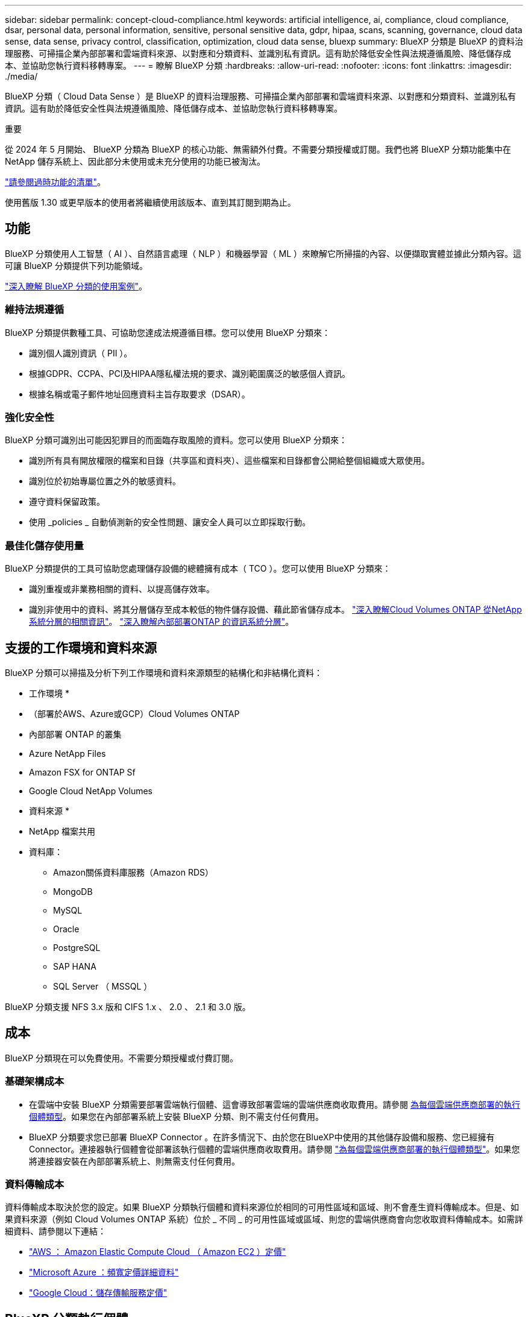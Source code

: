 ---
sidebar: sidebar 
permalink: concept-cloud-compliance.html 
keywords: artificial intelligence, ai, compliance, cloud compliance, dsar, personal data, personal information, sensitive, personal sensitive data, gdpr, hipaa, scans, scanning,  governance, cloud data sense, data sense, privacy control, classification, optimization, cloud data sense, bluexp 
summary: BlueXP 分類是 BlueXP 的資料治理服務、可掃描企業內部部署和雲端資料來源、以對應和分類資料、並識別私有資訊。這有助於降低安全性與法規遵循風險、降低儲存成本、並協助您執行資料移轉專案。 
---
= 瞭解 BlueXP 分類
:hardbreaks:
:allow-uri-read: 
:nofooter: 
:icons: font
:linkattrs: 
:imagesdir: ./media/


[role="lead"]
BlueXP 分類（ Cloud Data Sense ）是 BlueXP 的資料治理服務、可掃描企業內部部署和雲端資料來源、以對應和分類資料、並識別私有資訊。這有助於降低安全性與法規遵循風險、降低儲存成本、並協助您執行資料移轉專案。

[]
====
重要

從 2024 年 5 月開始、 BlueXP 分類為 BlueXP 的核心功能、無需額外付費。不需要分類授權或訂閱。我們也將 BlueXP 分類功能集中在 NetApp 儲存系統上、因此部分未使用或未充分使用的功能已被淘汰。

link:reference-free-paid.html["請參閱過時功能的清單"]。

使用舊版 1.30 或更早版本的使用者將繼續使用該版本、直到其訂閱到期為止。

====


== 功能

BlueXP 分類使用人工智慧（ AI ）、自然語言處理（ NLP ）和機器學習（ ML ）來瞭解它所掃描的內容、以便擷取實體並據此分類內容。這可讓 BlueXP 分類提供下列功能領域。

https://bluexp.netapp.com/netapp-cloud-data-sense["深入瞭解 BlueXP 分類的使用案例"^]。



=== 維持法規遵循

BlueXP 分類提供數種工具、可協助您達成法規遵循目標。您可以使用 BlueXP 分類來：

* 識別個人識別資訊（ PII ）。
* 根據GDPR、CCPA、PCI及HIPAA隱私權法規的要求、識別範圍廣泛的敏感個人資訊。
* 根據名稱或電子郵件地址回應資料主旨存取要求（DSAR）。




=== 強化安全性

BlueXP 分類可識別出可能因犯罪目的而面臨存取風險的資料。您可以使用 BlueXP 分類來：

* 識別所有具有開放權限的檔案和目錄（共享區和資料夾）、這些檔案和目錄都會公開給整個組織或大眾使用。
* 識別位於初始專屬位置之外的敏感資料。
* 遵守資料保留政策。
* 使用 _policies _ 自動偵測新的安全性問題、讓安全人員可以立即採取行動。




=== 最佳化儲存使用量

BlueXP 分類提供的工具可協助您處理儲存設備的總體擁有成本（ TCO ）。您可以使用 BlueXP 分類來：

* 識別重複或非業務相關的資料、以提高儲存效率。
* 識別非使用中的資料、將其分層儲存至成本較低的物件儲存設備、藉此節省儲存成本。 https://docs.netapp.com/us-en/bluexp-cloud-volumes-ontap/concept-data-tiering.html["深入瞭解Cloud Volumes ONTAP 從NetApp系統分層的相關資訊"^]。 https://docs.netapp.com/us-en/bluexp-tiering/concept-cloud-tiering.html["深入瞭解內部部署ONTAP 的資訊系統分層"^]。




== 支援的工作環境和資料來源

BlueXP 分類可以掃描及分析下列工作環境和資料來源類型的結構化和非結構化資料：

* 工作環境 *

* （部署於AWS、Azure或GCP）Cloud Volumes ONTAP
* 內部部署 ONTAP 的叢集
* Azure NetApp Files
* Amazon FSX for ONTAP Sf
* Google Cloud NetApp Volumes


* 資料來源 *

* NetApp 檔案共用
* 資料庫：
+
** Amazon關係資料庫服務（Amazon RDS）
** MongoDB
** MySQL
** Oracle
** PostgreSQL
** SAP HANA
** SQL Server （ MSSQL ）




BlueXP 分類支援 NFS 3.x 版和 CIFS 1.x 、 2.0 、 2.1 和 3.0 版。



== 成本

BlueXP 分類現在可以免費使用。不需要分類授權或付費訂閱。



=== 基礎架構成本

* 在雲端中安裝 BlueXP 分類需要部署雲端執行個體、這會導致部署雲端的雲端供應商收取費用。請參閱 <<BlueXP 分類執行個體,為每個雲端供應商部署的執行個體類型>>。如果您在內部部署系統上安裝 BlueXP 分類、則不需支付任何費用。
* BlueXP 分類要求您已部署 BlueXP Connector 。在許多情況下、由於您在BlueXP中使用的其他儲存設備和服務、您已經擁有Connector。連接器執行個體會從部署該執行個體的雲端供應商收取費用。請參閱 https://docs.netapp.com/us-en/bluexp-setup-admin/task-install-connector-on-prem.html["為每個雲端供應商部署的執行個體類型"^]。如果您將連接器安裝在內部部署系統上、則無需支付任何費用。




=== 資料傳輸成本

資料傳輸成本取決於您的設定。如果 BlueXP 分類執行個體和資料來源位於相同的可用性區域和區域、則不會產生資料傳輸成本。但是、如果資料來源（例如 Cloud Volumes ONTAP 系統）位於 _ 不同 _ 的可用性區域或區域、則您的雲端供應商會向您收取資料傳輸成本。如需詳細資料、請參閱以下連結：

* https://aws.amazon.com/ec2/pricing/on-demand/["AWS ： Amazon Elastic Compute Cloud （ Amazon EC2 ）定價"^]
* https://azure.microsoft.com/en-us/pricing/details/bandwidth/["Microsoft Azure ：頻寬定價詳細資料"^]
* https://cloud.google.com/storage-transfer/pricing["Google Cloud：儲存傳輸服務定價"^]




== BlueXP 分類執行個體

當您在雲端部署 BlueXP 分類時、 BlueXP 會將執行個體部署在與 Connector 相同的子網路中。 https://docs.netapp.com/us-en/bluexp-setup-admin/concept-connectors.html["深入瞭解連接器。"^]

image:diagram_cloud_compliance_instance.png["顯示在雲端供應商中執行的 BlueXP 執行個體和 BlueXP 分類執行個體的圖表。"]

請注意下列關於預設執行個體的資訊：

* 在 AWS 中、 BlueXP 分類是在上執行 https://aws.amazon.com/ec2/instance-types/m6i/["m6i.4xlarge 執行個體"^] 搭配 500 GB GP2 磁碟。作業系統映像是Amazon Linux 2。在 AWS 中部署時、如果您要掃描少量資料、可以選擇較小的執行個體大小。
* 在 Azure 中、 BlueXP 分類是在上執行 link:https://docs.microsoft.com/en-us/azure/virtual-machines/dv3-dsv3-series#dsv3-series["Standard_D16s_v3 VM"^] 使用 500 GB 的 GiB 磁碟。作業系統映像是CentOS 7.9。
* 在 GCP 中、 BlueXP 分類是在上執行 link:https://cloud.google.com/compute/docs/general-purpose-machines#n2_machines["n2-Standard-16 VM"^] 使用 500 GB 的 GiB Standard 持續性磁碟。作業系統映像是CentOS 7.9。
* 在無法使用預設執行個體的地區、 BlueXP 分類會在替代執行個體上執行。 link:reference-instance-types.html["請參閱替代執行個體類型"]。
* 此執行個體的名稱為 _CloudCompliance _ 、並以產生的雜湊（ UUID ）串聯在其中。例如： _CloudCompliance -16bb6564-38ad-4080-9a92-36f5fd2f71c7_
* 每個 Connector 只部署一個 BlueXP 分類執行個體。


您也可以在內部部署的 Linux 主機或偏好的雲端供應商的主機上部署 BlueXP 分類。無論您選擇哪種安裝方法、軟體的運作方式都完全相同。只要執行個體能夠存取網際網路、就會自動升級 BlueXP 分類軟體。


TIP: 由於 BlueXP 分類會持續掃描資料、因此執行個體應該隨時保持執行狀態。



=== 使用較小的執行個體類型

您可以在 CPU 較少、 RAM 較少的系統上部署 BlueXP 分類、但使用這些功能較不強大的系統時會有一些限制。

[cols="18,31,51"]
|===
| 系統大小 | 規格 | 限制 


| 超大 | 32 個 CPU 、 128 GB RAM 、 1 個 TiB SSD | 最多可掃描 5 億個檔案。 


| 大型（預設） | 16 個 CPU 、 64 GB RAM 、 500 GB GiB SSD | 最多可掃描 2.5 億個檔案。 


| 中 | 8 個 CPU 、 32 GB RAM 、 200 GB SSD | 掃描速度較慢、最多只能掃描100萬個檔案。 


| 小 | 8 個 CPU 、 16 GB RAM 、 100 GB SSD | 與「中」相同的限制、加上識別能力 link:task-generating-compliance-reports.html#what-is-a-data-subject-access-request["資料主旨名稱"] 內部檔案已停用。 
|===
在 AWS 上的雲端部署 BlueXP 分類時、您可以選擇大型 / 中型 / 小型執行個體。在 Azure 或 GCP 中部署 BlueXP 分類時、如果您想要使用其中一種替代系統、請寄送電子郵件至 ng-contact-data-sense@netapp.com 以取得協助。我們需要與您一起部署這些其他雲端組態。

在內部部署 BlueXP 分類時、只要使用具有替代規格的 Linux 主機即可。您不需要聯絡NetApp尋求協助。



== BlueXP 分類的運作方式

在高層級的 BlueXP 分類中、其運作方式如下：

. 您可以在 BlueXP 中部署 BlueXP 分類執行個體。
. 您可以在一或多個資料來源上啟用高層對應或深度層級掃描。
. BlueXP 分類會使用 AI 學習程序掃描資料。
. 您可以使用所提供的儀表板和報告工具、協助您達成法規遵循與治理目標。




== 掃描的運作方式

啟用 BlueXP 分類並選取要掃描的儲存庫（這些是磁碟區、資料庫架構或其他使用者資料）之後、系統會立即開始掃描資料、以識別個人和敏感資料。您應該專注於在大多數情況下掃描線上即時資料、而非備份、鏡像或災難恢復站台。然後 BlueXP 分類會對應您的組織資料、對每個檔案進行分類、並識別及擷取資料中的實體和預先定義的模式。掃描結果是個人資訊、敏感個人資訊、資料類別和檔案類型的索引。

BlueXP 分類透過掛載 NFS 和 CIFS 磁碟區、與任何其他用戶端一樣連線至資料。NFS 磁碟區會自動以唯讀方式存取、而您需要提供 Active Directory 認證來掃描 CIFS 磁碟區。

image:diagram_cloud_compliance_scan.png["顯示在雲端供應商中執行的 BlueXP 執行個體和 BlueXP 分類執行個體的圖表。BlueXP 分類執行個體會連線至 NFS 和 CIFS 磁碟區和資料庫、以進行掃描。"]

初始掃描之後、 BlueXP 分類會以循環方式持續掃描您的資料、以偵測遞增變更（這就是保持執行個體正常運作的重要原因）。

您可以在磁碟區層級或資料庫架構層級啟用和停用掃描。



=== 對應掃描與分類掃描之間有何差異

BlueXP 分類可讓您在選定的資料來源上執行一般的「對應」掃描。對應只提供資料的高層級總覽、而分類則提供資料的深度層級掃描。您可以很快在資料來源上完成對應、因為它不會存取檔案來查看內部資料。

許多使用者之所以喜歡這項功能、是因為他們想要快速掃描資料、找出需要更多研究的資料來源、然後只能針對需要的資料來源或磁碟區進行分類掃描。

下表顯示部分差異：

[cols="47,18,18"]
|===
| 功能 | 分類 | 對應 


| 掃描速度 | 慢 | 快速 


| 定價 | 免費 | 免費 


| 容量 | 限 500 TB | 限 500 TB 


| 檔案類型和已用容量的清單 | 是的 | 是的 


| 檔案數量和已用容量 | 是的 | 是的 


| 檔案的存留時間和大小 | 是的 | 是的 


| 執行的能力 link:task-controlling-governance-data.html#data-mapping-report["資料對應報告"] | 是的 | 是的 


| 「資料調查」頁面可檢視檔案詳細資料 | 是的 | 否 


| 在檔案中搜尋名稱 | 是的 | 否 


| 建立 link:task-using-policies.html["原則"] 提供自訂搜尋結果 | 是的 | 否 


| 執行其他報告的能力 | 是的 | 否 


| 能夠查看檔案中的中繼資料 * | 否 | 是的 
|===
* 下列中繼資料會在對應掃描期間從檔案中擷取：

* 工作環境
* 工作環境類型
* 儲存儲存庫
* 檔案類型
* 已用容量
* 檔案數量
* 檔案大小
* 檔案建立
* 檔案上次存取
* 上次修改的檔案
* 檔案探索時間
* 權限擷取


* 治理儀表板差異 * ：

[cols="47,18,18"]
|===
| 功能 | 地圖與分類 | 地圖 


| 過時資料 | 是的 | 是的 


| 非商業資料 | 是的 | 是的 


| 重複的檔案 | 是的 | 否 


| 預先定義的原則 | 是的 | 否 


| 自訂原則 | 是的 | 是的 


| DDA 報告 | 是的 | 是的 


| 對應報告 | 是的 | 是的 


| 靈敏度等級偵測 | 是的 | 否 


| 具有廣泛權限的機密資料 | 是的 | 否 


| 開放式權限 | 是的 | 是的 


| 資料存留期 | 是的 | 是的 


| 資料大小 | 是的 | 是的 


| 類別 | 是的 | 否 


| 檔案類型 | 是的 | 是的 
|===
* 法規遵循儀表板差異 * ：

[cols="47,18,18"]
|===
| 功能 | 地圖與分類 | 地圖 


| 個人資訊 | 是的 | 否 


| 敏感的個人資訊 | 是的 | 否 


| 隱私風險評估報告 | 是的 | 否 


| HIPAA 報告 | 是的 | 否 


| PCI DSS 報告 | 是的 | 否 
|===
* 調查篩選差異 * ：

[cols="47,18,18"]
|===
| 功能 | 地圖與分類 | 地圖 


| 原則 | 是的 | 是的 


| 工作環境類型 | 是的 | 是的 


| 工作環境 | 是的 | 是的 


| 儲存儲存庫 | 是的 | 是的 


| 檔案類型 | 是的 | 是的 


| 檔案大小 | 是的 | 是的 


| 建立時間 | 是的 | 是的 


| 探索到的時間 | 是的 | 是的 


| 上次修改時間 | 是的 | 是的 


| 上次存取 | 是的 | 是的 


| 開放式權限 | 是的 | 是的 


| 檔案目錄路徑 | 是的 | 是的 


| 類別 | 是的 | 否 


| 敏感度等級 | 是的 | 否 


| 識別碼數目 | 是的 | 否 


| 個人資料 | 是的 | 否 


| 敏感的個人資料 | 是的 | 否 


| 資料主旨 | 是的 | 否 


| 重複項目 | 是的 | 否 


| 分類狀態 | 是的 | 狀態永遠是「有限見解」 


| 掃描分析事件 | 是的 | 是的 


| 檔案雜湊 | 是的 | 是的 


| 擁有存取權的使用者人數 | 是的 | 是的 


| 使用者 / 群組權限 | 是的 | 是的 


| 檔案擁有者 | 是的 | 是的 


| 目錄類型 | 是的 | 是的 
|===


=== BlueXP 分類掃描資料的速度

掃描速度會受到網路延遲、磁碟延遲、網路頻寬、環境大小和檔案發佈大小的影響。

* 執行對應掃描時、 BlueXP 分類每天可掃描 100-150 Tibs 的資料。
* 執行分類掃描時、 BlueXP 分類每天可掃描 15-40 Tibs 的資料。




== BlueXP 分類索引的資訊

BlueXP 分類會收集、索引及指派類別給您的資料（檔案）。BlueXP 分類索引的資料包括：

標準中繼資料:: BlueXP 分類會收集檔案的標準中繼資料：檔案類型、檔案大小、建立和修改日期等。
個人資料:: 個人識別資訊、例如電子郵件地址、識別號碼或信用卡號碼。 link:task-controlling-private-data.html#view-files-that-contain-personal-data["深入瞭解個人資料"^]。
敏感的個人資料:: GDPR 及其他隱私權法規所定義的特殊敏感資訊類型、例如健康資料、族群來源或政治見解。 link:task-controlling-private-data.html#view-files-that-contain-sensitive-personal-data["深入瞭解敏感的個人資料"^]。
類別:: BlueXP 分類會將掃描的資料分成不同類型的類別。類別是以 AI 分析每個檔案的內容和中繼資料為基礎的主題。 link:task-controlling-private-data.html#view-files-by-categories["深入瞭解類別"^]。
類型:: BlueXP 分類會根據檔案類型來記錄掃描的資料、並加以細分。 link:task-controlling-private-data.html#view-files-by-file-types["深入瞭解類型"^]。
名稱實體辨識:: BlueXP 分類使用 AI 從文件中擷取人員的自然名稱。 link:task-generating-compliance-reports.html#what-is-a-data-subject-access-request["瞭解如何回應資料主體存取要求"^]。




== 網路總覽

BlueXP 會使用安全性群組來部署 BlueXP 分類執行個體、以便從 Connector 執行個體進行傳入 HTTP 連線。

在 SaaS 模式中使用 BlueXP 時、會透過 HTTPS 提供與 BlueXP 的連線、而在瀏覽器和 BlueXP 分類執行個體之間傳送的私有資料則會使用 TLS 1.2 來保護端點對端加密、這表示 NetApp 和協力廠商無法讀取。

傳出規則已完全開啟。安裝和升級 BlueXP 分類軟體、以及傳送使用量指標、都需要網際網路存取。

如果您有嚴格的網路需求、 link:task-deploy-cloud-compliance.html#review-prerequisites["瞭解 BlueXP 分類所接觸的端點"^]。



== 使用者存取法規遵循資訊

指派給每位使用者的角色在 BlueXP 和 BlueXP 分類中提供不同的功能：

* *帳戶管理員*可管理所有工作環境的法規遵循設定及檢視法規遵循資訊。
* *工作區管理*只能管理具有存取權限的系統的法規遵循設定及檢視法規遵循資訊。如果工作空間管理員無法存取 BlueXP 中的工作環境、則他們無法在 BlueXP 分類索引標籤中看到工作環境的任何法規遵循資訊。
* 具有* Compliance Viewer*角色的使用者只能檢視法規遵循資訊、並針對擁有存取權限的系統產生報告。這些使用者無法啟用 / 停用掃描磁碟區、儲存區或資料庫架構。


https://docs.netapp.com/us-en/bluexp-setup-admin/reference-user-roles.html["深入瞭解BlueXP角色"^] 以及使用方法 https://docs.netapp.com/us-en/bluexp-setup-admin/task-managing-netapp-accounts.html#adding-users["新增具有特定角色的使用者"^]。
